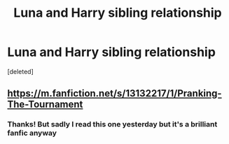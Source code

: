 #+TITLE: Luna and Harry sibling relationship

* Luna and Harry sibling relationship
:PROPERTIES:
:Score: 1
:DateUnix: 1610970695.0
:DateShort: 2021-Jan-18
:FlairText: Request
:END:
[deleted]


** [[https://m.fanfiction.net/s/13132217/1/Pranking-The-Tournament]]
:PROPERTIES:
:Score: 1
:DateUnix: 1610997632.0
:DateShort: 2021-Jan-18
:END:

*** Thanks! But sadly I read this one yesterday but it's a brilliant fanfic anyway
:PROPERTIES:
:Author: AntisocialNyx
:Score: 1
:DateUnix: 1611011605.0
:DateShort: 2021-Jan-19
:END:
